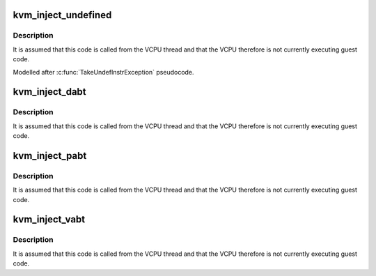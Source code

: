 .. -*- coding: utf-8; mode: rst -*-
.. src-file: arch/arm/kvm/emulate.c

.. _`kvm_inject_undefined`:

kvm_inject_undefined
====================

.. c:function:: void kvm_inject_undefined(struct kvm_vcpu *vcpu)

    inject an undefined exception into the guest

    :param struct kvm_vcpu \*vcpu:
        The VCPU to receive the undefined exception

.. _`kvm_inject_undefined.description`:

Description
-----------

It is assumed that this code is called from the VCPU thread and that the
VCPU therefore is not currently executing guest code.

Modelled after \ :c:func:`TakeUndefInstrException`\  pseudocode.

.. _`kvm_inject_dabt`:

kvm_inject_dabt
===============

.. c:function:: void kvm_inject_dabt(struct kvm_vcpu *vcpu, unsigned long addr)

    inject a data abort into the guest

    :param struct kvm_vcpu \*vcpu:
        The VCPU to receive the undefined exception

    :param unsigned long addr:
        The address to report in the DFAR

.. _`kvm_inject_dabt.description`:

Description
-----------

It is assumed that this code is called from the VCPU thread and that the
VCPU therefore is not currently executing guest code.

.. _`kvm_inject_pabt`:

kvm_inject_pabt
===============

.. c:function:: void kvm_inject_pabt(struct kvm_vcpu *vcpu, unsigned long addr)

    inject a prefetch abort into the guest

    :param struct kvm_vcpu \*vcpu:
        The VCPU to receive the undefined exception

    :param unsigned long addr:
        The address to report in the DFAR

.. _`kvm_inject_pabt.description`:

Description
-----------

It is assumed that this code is called from the VCPU thread and that the
VCPU therefore is not currently executing guest code.

.. _`kvm_inject_vabt`:

kvm_inject_vabt
===============

.. c:function:: void kvm_inject_vabt(struct kvm_vcpu *vcpu)

    inject an async abort / SError into the guest

    :param struct kvm_vcpu \*vcpu:
        The VCPU to receive the exception

.. _`kvm_inject_vabt.description`:

Description
-----------

It is assumed that this code is called from the VCPU thread and that the
VCPU therefore is not currently executing guest code.

.. This file was automatic generated / don't edit.

